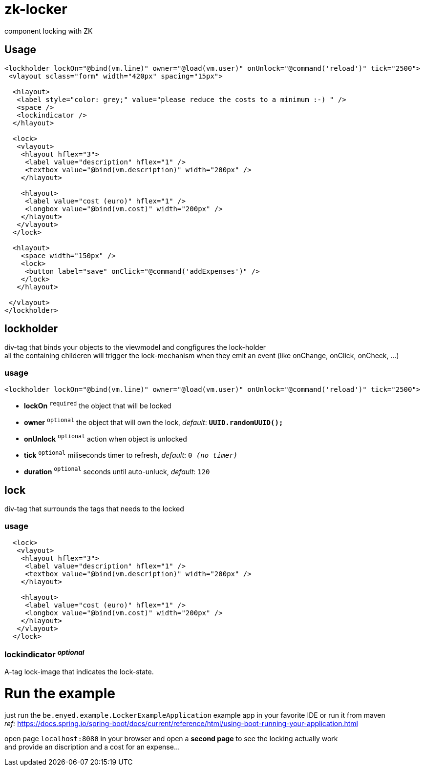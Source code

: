 # zk-locker
component locking with ZK

## Usage

[source, xml]
----
<lockholder lockOn="@bind(vm.line)" owner="@load(vm.user)" onUnlock="@command('reload')" tick="2500">
 <vlayout sclass="form" width="420px" spacing="15px">

  <hlayout>
   <label style="color: grey;" value="please reduce the costs to a minimum :-) " />
   <space />
   <lockindicator />
  </hlayout>

  <lock>
   <vlayout>
    <hlayout hflex="3">
     <label value="description" hflex="1" />
     <textbox value="@bind(vm.description)" width="200px" />
    </hlayout>

    <hlayout>
     <label value="cost (euro)" hflex="1" />
     <longbox value="@bind(vm.cost)" width="200px" />
    </hlayout>
   </vlayout>
  </lock>

  <hlayout>
    <space width="150px" />
    <lock>
     <button label="save" onClick="@command('addExpenses')" />
    </lock>
   </hlayout>

 </vlayout>
</lockholder>
----

## lockholder
div-tag that binds your objects to the viewmodel and congfigures the lock-holder +
all the containing childeren will trigger the lock-mechanism when they emit an event (like onChange, onClick, onCheck, ...) 

### usage
[source, xml]
----
<lockholder lockOn="@bind(vm.line)" owner="@load(vm.user)" onUnlock="@command('reload')" tick="2500">
----

- *lockOn* `^required^` the object that will be locked
- *owner* `^optional^` the object that will own the lock, _default_: `*UUID.randomUUID();*`
- *onUnlock* `^optional^` action when object is unlocked
- *tick* `^optional^` miliseconds timer to refresh, _default_: `0 _(no timer)_`
- *duration* `^optional^` seconds until auto-unluck, _default_: `120`

## lock
div-tag that surrounds the tags that needs to the locked

### usage
[source, xml]
----
  <lock>
   <vlayout>
    <hlayout hflex="3">
     <label value="description" hflex="1" />
     <textbox value="@bind(vm.description)" width="200px" />
    </hlayout>

    <hlayout>
     <label value="cost (euro)" hflex="1" />
     <longbox value="@bind(vm.cost)" width="200px" />
    </hlayout>
   </vlayout>
  </lock>
----

### lockindicator _^optional^_
A-tag lock-image that indicates the lock-state.

# Run the example
just run the `be.enyed.example.LockerExampleApplication` example app in your favorite IDE or run it from maven +
  _ref:_ https://docs.spring.io/spring-boot/docs/current/reference/html/using-boot-running-your-application.html

open page `localhost:8080` in your browser and open a *second page* to see the locking actually work +
and provide an discription and a cost for an expense...
